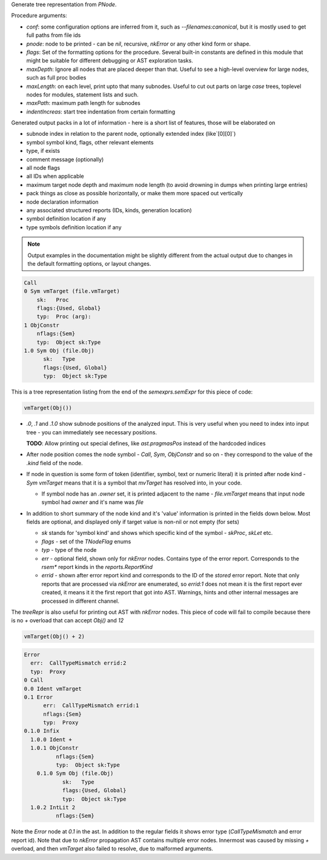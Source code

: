 Generate tree representation from `PNode`.

Procedure arguments:

- `conf`: some configuration options are inferred from it, such as
  `--filenames:canonical`, but it is mostly used to get full paths from
  file ids
- `pnode`: node to be printed - can be `nil`, recursive, `nkError` or any
  other kind form or shape.
- `flags`: Set of the formatting options for the procedure. Several
  built-in constants are defined in this module that might be suitable for
  different debugging or AST exploration tasks.
- `maxDepth`: Ignore all nodes that are placed deeper than that. Useful to
  see a high-level overview for large nodes, such as full proc bodies
- `maxLength`: on each level, print upto that many subnodes. Useful to cut
  out parts on large `case` trees, toplevel nodes for modules, statement
  lists and such.
- `maxPath`: maximum path length for subnodes
- `indentIncreas`: start tree indentation from certain formatting

Generated output packs in a lot of information - here is a short list of
features, those will be elaborated on

- subnode index in relation to the parent node, optionally extended index
  (like`[0][0]`)
- symbol symbol kind, flags, other relevant elements
- type, if exists
- comment message (optionally)
- all node flags
- all IDs when applicable
- maximum target node depth and maximum node length (to avoid drowning in
  dumps when printing large entries)
- pack things as close as possible horizontally, or make them more spaced
  out vertically
- node declaration information
- any associated structured reports (IDs, kinds, generation location)
- symbol definition location if any
- type symbols definition location if any


.. note:: Output examples in the documentation might be slightly different
          from the actual output due to changes in the default formatting
          options, or layout changes.

.. code-block:: literal

    Call
    0 Sym vmTarget (file.vmTarget)
        sk:   Proc
        flags:{Used, Global}
        typ:  Proc (arg):
    1 ObjConstr
        nflags:{Sem}
        typ:  Object sk:Type
    1.0 Sym Obj (file.Obj)
          sk:   Type
          flags:{Used, Global}
          typ:  Object sk:Type


This is a tree representation listing from the end of the
`semexprs.semExpr` for this piece of code:

.. code-block:: nim

  vmTarget(Obj())

- `.0`, `.1` and `.1.0` show subnode positions of the analyzed input. This
  is very useful when you need to index into input tree - you can
  immediately see necessary positions.

  **TODO**: Allow printing out special defines, like `ast.pragmasPos`
  instead of the hardcoded indices

- After node position comes the node symbol - `Call`, `Sym`, `ObjConstr`
  and so on - they correspond to the value of the `.kind` field of the
  node.

- If node in question is some form of token (identifier, symbol, text or
  numeric literal) it is printed after node kind - `Sym vmTarget` means
  that it is a symbol that `mvTarget` has resolved into, in your code.

  - If symbol node has an `.owner` set, it is printed adjacent to the
    name - `file.vmTarget` means that input node symbol had `owner` and
    it's name was `file`

- In addition to short summary of the node kind and it's 'value'
  information is printed in the fields down below. Most fields are
  optional, and displayed only if target value is non-nil or not empty (for
  sets)

  - `sk` stands for 'symbol kind' and shows which specific kind of the
    symbol - `skProc`, `skLet` etc.
  - `flags` - set of the `TNodeFlag` enums
  - `typ` - type of the node
  - `err` - optional field, shown only for `nkError` nodes. Contains type
    of the error report. Corresponds to the `rsem*` report kinds in the
    `reports.ReportKind`
  - `errid` - shown after error report kind and corresponds to the ID of
    the *stored* error report. Note that only reports that are processed
    via `nkError` are enumerated, so `errid:1` does not mean it is the
    first report ever created, it means it it the first report that got
    into AST. Warnings, hints and other internal messages are processed
    in different channel.



The `treeRepr` is also useful for printing out AST with `nkError` nodes.
This piece of code will fail to compile because there is no `+` overload
that can accept `Obj()` and `12`

.. code-block:: nim

    vmTarget(Obj() + 2)


.. code-block:: nim


    Error
      err:  CallTypeMismatch errid:2
      typ:  Proxy
    0 Call
    0.0 Ident vmTarget
    0.1 Error
          err:  CallTypeMismatch errid:1
          nflags:{Sem}
          typ:  Proxy
    0.1.0 Infix
      1.0.0 Ident +
      1.0.1 ObjConstr
              nflags:{Sem}
              typ:  Object sk:Type
        0.1.0 Sym Obj (file.Obj)
                sk:   Type
                flags:{Used, Global}
                typ:  Object sk:Type
      1.0.2 IntLit 2
              nflags:{Sem}


Note the `Error` node at `0.1` in the ast. In addition to the regular
fields it shows error type (`CallTypeMismatch` and error report id). Note
that due to `nkError` propagation AST contains multiple error nodes.
Innermost was caused by missing `+` overload, and then `vmTarget` also
failed to resolve, due to malformed arguments.
